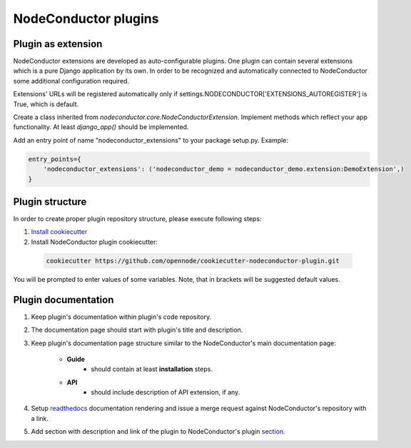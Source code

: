 NodeConductor plugins
=====================

Plugin as extension
-------------------

NodeConductor extensions are developed as auto-configurable plugins.
One plugin can contain several extensions which is a pure Django application by its own.
In order to be recognized and automatically connected to NodeConductor
some additional configuration required.

Extensions' URLs will be registered automatically only if
settings.NODECONDUCTOR['EXTENSIONS_AUTOREGISTER'] is True, which is default.

Create a class inherited from `nodeconductor.core.NodeConductorExtension`.
Implement methods which reflect your app functionality. At least `django_app()` should be implemented.

Add an entry point of name "nodeconductor_extensions" to your package setup.py. Example:

.. code-block:: python

    entry_points={
        'nodeconductor_extensions': ('nodeconductor_demo = nodeconductor_demo.extension:DemoExtension',)
    }


Plugin structure
----------------

In order to create proper plugin repository structure, please execute following steps:

1. `Install cookiecutter <http://cookiecutter.readthedocs.org/en/latest/installation.html>`_

2. Install NodeConductor plugin cookiecutter:

  .. code-block:: bash

    cookiecutter https://github.com/opennode/cookiecutter-nodeconductor-plugin.git


You will be prompted to enter values of some variables.
Note, that in brackets will be suggested default values.


Plugin documentation
--------------------

1. Keep plugin's documentation within plugin's code repository.
2. The documentation page should start with plugin's title and description.
3. Keep plugin's documentation page structure similar to the NodeConductor's main documentation page:

    * **Guide**
        * should contain at least **installation** steps.
    * **API**
        * should include description of API extension, if any.

4. Setup `readthedocs <https://readthedocs.org/>`_ documentation rendering and issue a merge request
   against NodeConductor's repository with a link.
5. Add section with description and link of the plugin to
   NodeConductor's plugin `section <../index.html#nodeconductor-plugins>`_.
